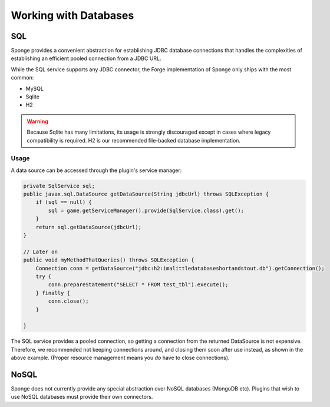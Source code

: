 ======================
Working with Databases
======================

SQL
---
Sponge provides a convenient abstraction for establishing JDBC database connections that handles the complexities of establishing an efficient pooled connection from a JDBC URL. 

While the SQL service supports any JDBC connector, the Forge implementation of Sponge only ships with the most common:

- MySQL
- Sqlite
- H2

.. warning::
    Because Sqlite has many limitations, its usage is strongly discouraged except in cases where legacy compatibility is required. H2 is our recommended file-backed database implementation. 

Usage
~~~~~

A data source can be accessed through the plugin's service manager:

.. code-block:: java

    private SqlService sql;
    public javax.sql.DataSource getDataSource(String jdbcUrl) throws SQLException {
        if (sql == null) {
            sql = game.getServiceManager().provide(SqlService.class).get();
        }
        return sql.getDataSource(jdbcUrl);
    }

    // Later on
    public void myMethodThatQueries() throws SQLException {
        Connection conn = getDataSource("jdbc:h2:imalittledatabaseshortandstout.db").getConnection();
        try {
            conn.prepareStatement("SELECT * FROM test_tbl").execute();
        } finally {
            conn.close();
        }
        
    }

The SQL service provides a pooled connection, so getting a connection from the returned DataSource is not expensive. Therefore, we recommended not keeping connections around, and closing them soon after use instead, as shown in the above example. (Proper resource management means you *do* have to close connections).

NoSQL
-----
Sponge does not currently provide any special abstraction over NoSQL databases (MongoDB etc). Plugins that wish to use NoSQL databases must provide their own connectors.
